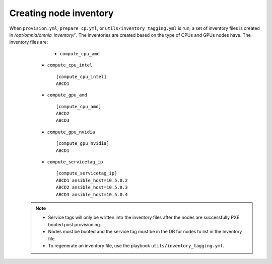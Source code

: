 Creating node inventory
------------------------

When ``provision.yml``, ``prepare_cp.yml``, or ``utils/inventory_tagging.yml`` is run, a set of inventory files is created in `/opt/omnia/omnia_inventory/``. The inventories are created based on the type of CPUs and GPUs nodes have. The inventory files are:
                                                                                                                                                                                                           * ``compute_cpu_amd``


      * ``compute_cpu_intel`` ::

            [compute_cpu_intel]
            ABCD1

      * ``compute_gpu_amd`` ::

           [compute_cpu_amd]
           ABCD2
           ABCD3

      * ``compute_gpu_nvidia`` ::

            [compute_gpu_nvidia]
            ABCD1


      * ``compute_servicetag_ip`` ::

            [compute_servicetag_ip]
            ABCD1 ansible_host=10.5.0.2
            ABCD2 ansible_host=10.5.0.3
            ABCD3 ansible_host=10.5.0.4

  .. note::

      * Service tags will only be written into the inventory files after the nodes are successfully PXE booted post provisioning.
      * Nodes must be booted and the service tag must be in the DB for nodes to list in the Inventory file.
      * To regenerate an inventory file, use the playbook ``utils/inventory_tagging.yml``.



